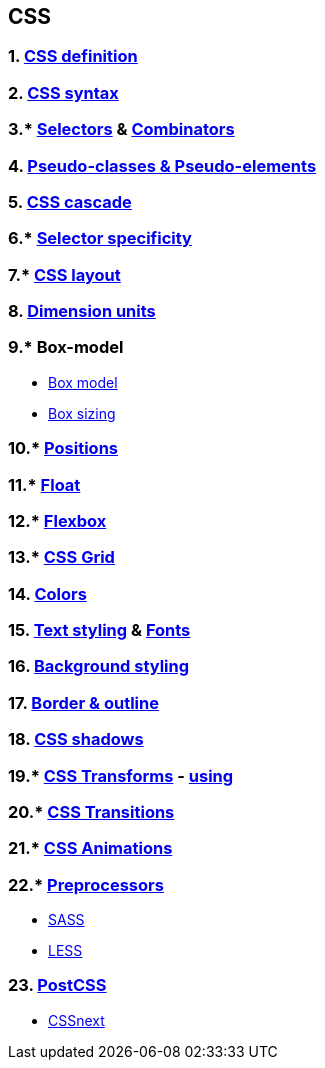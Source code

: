 == CSS
:toc:

=== 1. https://developer.mozilla.org/en-US/docs/Learn/Getting_started_with_the_web/CSS_basics[CSS definition]
=== 2. https://developer.mozilla.org/en-US/docs/Web/CSS/Syntax[CSS syntax]
=== 3.* https://developer.mozilla.org/en-US/docs/Learn/CSS/Building_blocks/Selectors#types_of_selectors:~:text=Copy%20to%20Clipboard-,Types%20of%20selectors,-There%20are%20a[Selectors] & https://developer.mozilla.org/en-US/docs/Learn/CSS/Building_blocks/Selectors/Combinators[Combinators]
=== 4. https://developer.mozilla.org/en-US/docs/Learn/CSS/Building_blocks/Selectors/Pseudo-classes_and_pseudo-elements[Pseudo-classes & Pseudo-elements]
=== 5. https://developer.mozilla.org/en-US/docs/Learn/CSS/Building_blocks/Cascade_and_inheritance[CSS cascade]
=== 6.* https://developer.mozilla.org/en-US/docs/Web/CSS/Specificit[Selector specificity]
=== 7.* https://developer.mozilla.org/en-US/docs/Learn/CSS/CSS_layout/Introduction[CSS layout]
=== 8. https://developer.mozilla.org/en-US/docs/Web/CSS/length[Dimension units]
=== 9.* Box-model
- https://developer.mozilla.org/en-US/docs/Web/CSS/CSS_Box_Model/Introduction_to_the_CSS_box_model[Box model]
- https://developer.mozilla.org/en-US/docs/Web/CSS/box-sizing[Box sizing]

=== 10.* https://developer.mozilla.org/en-US/docs/Learn/CSS/CSS_layout/Positioning[Positions]
=== 11.* https://developer.mozilla.org/en-US/docs/Learn/CSS/CSS_layout/Floats[Float]
=== 12.* https://developer.mozilla.org/en-US/docs/Learn/CSS/CSS_layout/Flexbox[Flexbox]
=== 13.* https://developer.mozilla.org/en-US/docs/Learn/CSS/CSS_layout/Grids[CSS Grid]
=== 14. https://developer.mozilla.org/en-US/docs/Web/CSS/color_value[Colors]
=== 15. https://developer.mozilla.org/en-US/docs/Learn/CSS/Styling_text/Fundamentals[Text styling] & https://developer.mozilla.org/en-US/docs/Web/CSS/font[Fonts]
=== 16. https://developer.mozilla.org/en-US/docs/Web/CSS/background[Background styling]
=== 17. https://developer.mozilla.org/en-US/docs/Web/CSS/border[Border & outline]
=== 18. https://developer.mozilla.org/en-US/docs/Web/CSS/box-shadow[CSS shadows]
=== 19.* https://developer.mozilla.org/en-US/docs/Web/CSS/transform[CSS Transforms] - https://developer.mozilla.org/en-US/docs/Web/CSS/CSS_Transforms/Using_CSS_transforms[using]
=== 20.* https://developer.mozilla.org/en-US/docs/Web/CSS/CSS_Transitions/Using_CSS_transitions[CSS Transitions]
=== 21.* https://developer.mozilla.org/en-US/docs/Web/CSS/CSS_Animations/Using_CSS_animations[CSS Animations]
=== 22.* https://htmlmag.com/article/an-introduction-to-css-preprocessors-sass-less-stylus[Preprocessors]
- https://sass-lang.com/guide[SASS]
- https://lesscss.org/[LESS]

=== 23. https://postcss.org/[PostCSS]
- https://cssnext.github.io/[CSSnext]